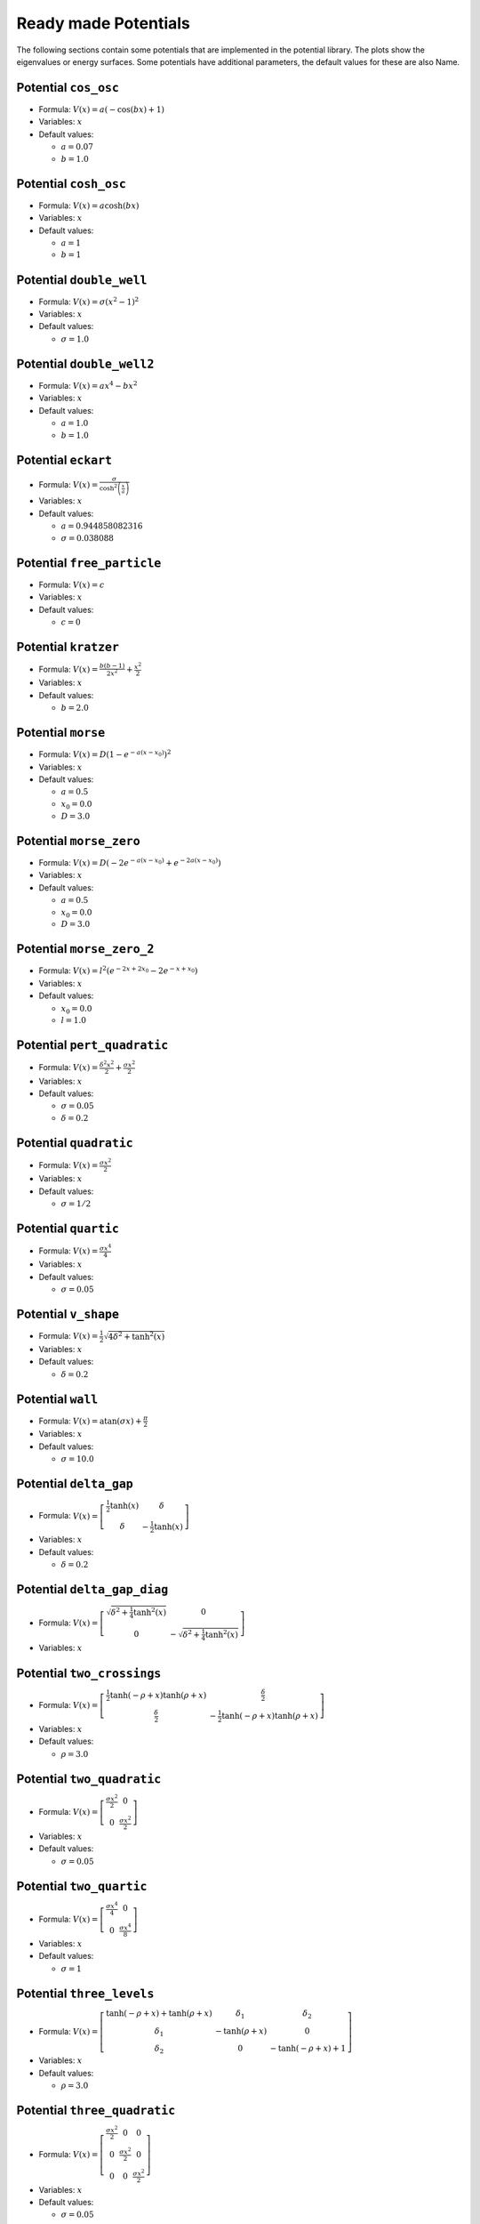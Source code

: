 Ready made Potentials
---------------------

The following sections contain some potentials that are implemented in the potential
library. The plots show the eigenvalues or energy surfaces. Some potentials
have additional parameters, the default values for these are also Name.

Potential ``cos_osc``
^^^^^^^^^^^^^^^^^^^^^

* Formula: :math:`V(x) = a \left(- \cos{\left (b x \right )} + 1\right)`

* Variables: :math:`x`

* Default values:

  * :math:`a = 0.07`
  * :math:`b = 1.0`

.. image:: fig/cos_osc.png
   :width: 400px

Potential ``cosh_osc``
^^^^^^^^^^^^^^^^^^^^^^

* Formula: :math:`V(x) = a \cosh{\left (b x \right )}`

* Variables: :math:`x`

* Default values:

  * :math:`a = 1`
  * :math:`b = 1`

.. image:: fig/cosh_osc.png
   :width: 400px

Potential ``double_well``
^^^^^^^^^^^^^^^^^^^^^^^^^

* Formula: :math:`V(x) = \sigma \left(x^{2} - 1\right)^{2}`

* Variables: :math:`x`

* Default values:

  * :math:`\sigma = 1.0`

.. image:: fig/double_well.png
   :width: 400px

Potential ``double_well2``
^^^^^^^^^^^^^^^^^^^^^^^^^^

* Formula: :math:`V(x) = a x^{4} - b x^{2}`

* Variables: :math:`x`

* Default values:

  * :math:`a = 1.0`
  * :math:`b = 1.0`

.. image:: fig/double_well2.png
   :width: 400px

Potential ``eckart``
^^^^^^^^^^^^^^^^^^^^

* Formula: :math:`V(x) = \frac{\sigma}{\cosh^{2}{\left (\frac{x}{a} \right )}}`

* Variables: :math:`x`

* Default values:

  * :math:`a = 0.944858082316`
  * :math:`\sigma = 0.038088`

.. image:: fig/eckart.png
   :width: 400px

Potential ``free_particle``
^^^^^^^^^^^^^^^^^^^^^^^^^^^

* Formula: :math:`V(x) = c`

* Variables: :math:`x`

* Default values:

  * :math:`c = 0`

.. image:: fig/free_particle.png
   :width: 400px

Potential ``kratzer``
^^^^^^^^^^^^^^^^^^^^^

* Formula: :math:`V(x) = \frac{b \left(b - 1\right)}{2 x^{2}} + \frac{x^{2}}{2}`

* Variables: :math:`x`

* Default values:

  * :math:`b = 2.0`

.. image:: fig/kratzer.png
   :width: 400px

Potential ``morse``
^^^^^^^^^^^^^^^^^^^

* Formula: :math:`V(x) = D \left(1 - e^{- a \left(x - x_{0}\right)}\right)^{2}`

* Variables: :math:`x`

* Default values:

  * :math:`a = 0.5`
  * :math:`x_{0} = 0.0`
  * :math:`D = 3.0`

.. image:: fig/morse.png
   :width: 400px

Potential ``morse_zero``
^^^^^^^^^^^^^^^^^^^^^^^^

* Formula: :math:`V(x) = D \left(- 2 e^{- a \left(x - x_{0}\right)} + e^{- 2 a \left(x - x_{0}\right)}\right)`

* Variables: :math:`x`

* Default values:

  * :math:`a = 0.5`
  * :math:`x_{0} = 0.0`
  * :math:`D = 3.0`

.. image:: fig/morse_zero.png
   :width: 400px

Potential ``morse_zero_2``
^^^^^^^^^^^^^^^^^^^^^^^^^^

* Formula: :math:`V(x) = l^{2} \left(e^{- 2 x + 2 x_{0}} - 2 e^{- x + x_{0}}\right)`

* Variables: :math:`x`

* Default values:

  * :math:`x_{0} = 0.0`
  * :math:`l = 1.0`

.. image:: fig/morse_zero_2.png
   :width: 400px

Potential ``pert_quadratic``
^^^^^^^^^^^^^^^^^^^^^^^^^^^^

* Formula: :math:`V(x) = \frac{\delta^{2} x^{2}}{2} + \frac{\sigma x^{2}}{2}`

* Variables: :math:`x`

* Default values:

  * :math:`\sigma = 0.05`
  * :math:`\delta = 0.2`

.. image:: fig/pert_quadratic.png
   :width: 400px

Potential ``quadratic``
^^^^^^^^^^^^^^^^^^^^^^^

* Formula: :math:`V(x) = \frac{\sigma x^{2}}{2}`

* Variables: :math:`x`

* Default values:

  * :math:`\sigma = 1/2`

.. image:: fig/quadratic.png
   :width: 400px

Potential ``quartic``
^^^^^^^^^^^^^^^^^^^^^

* Formula: :math:`V(x) = \frac{\sigma x^{4}}{4}`

* Variables: :math:`x`

* Default values:

  * :math:`\sigma = 0.05`

.. image:: fig/quartic.png
   :width: 400px

Potential ``v_shape``
^^^^^^^^^^^^^^^^^^^^^

* Formula: :math:`V(x) = \frac{1}{2} \sqrt{4 \delta^{2} + \tanh^{2}{\left (x \right )}}`

* Variables: :math:`x`

* Default values:

  * :math:`\delta = 0.2`

.. image:: fig/v_shape.png
   :width: 400px

Potential ``wall``
^^^^^^^^^^^^^^^^^^

* Formula: :math:`V(x) = \operatorname{atan}{\left (\sigma x \right )} + \frac{\pi}{2}`

* Variables: :math:`x`

* Default values:

  * :math:`\sigma = 10.0`

.. image:: fig/wall.png
   :width: 400px

Potential ``delta_gap``
^^^^^^^^^^^^^^^^^^^^^^^

* Formula: :math:`V(x) = \left[\begin{matrix}\frac{1}{2} \tanh{\left (x \right )} & \delta\\\delta & - \frac{1}{2} \tanh{\left (x \right )}\end{matrix}\right]`

* Variables: :math:`x`

* Default values:

  * :math:`\delta = 0.2`

.. image:: fig/delta_gap.png
   :width: 400px

Potential ``delta_gap_diag``
^^^^^^^^^^^^^^^^^^^^^^^^^^^^

* Formula: :math:`V(x) = \left[\begin{matrix}\sqrt{\delta^{2} + \frac{1}{4} \tanh^{2}{\left (x \right )}} & 0\\0 & - \sqrt{\delta^{2} + \frac{1}{4} \tanh^{2}{\left (x \right )}}\end{matrix}\right]`

* Variables: :math:`x`


.. image:: fig/delta_gap_diag.png
   :width: 400px

Potential ``two_crossings``
^^^^^^^^^^^^^^^^^^^^^^^^^^^

* Formula: :math:`V(x) = \left[\begin{matrix}\frac{1}{2} \tanh{\left (- \rho + x \right )} \tanh{\left (\rho + x \right )} & \frac{\delta}{2}\\\frac{\delta}{2} & - \frac{1}{2} \tanh{\left (- \rho + x \right )} \tanh{\left (\rho + x \right )}\end{matrix}\right]`

* Variables: :math:`x`

* Default values:

  * :math:`\rho = 3.0`

.. image:: fig/two_crossings.png
   :width: 400px

Potential ``two_quadratic``
^^^^^^^^^^^^^^^^^^^^^^^^^^^

* Formula: :math:`V(x) = \left[\begin{matrix}\frac{\sigma x^{2}}{2} & 0\\0 & \frac{\sigma x^{2}}{2}\end{matrix}\right]`

* Variables: :math:`x`

* Default values:

  * :math:`\sigma = 0.05`

.. image:: fig/two_quadratic.png
   :width: 400px

Potential ``two_quartic``
^^^^^^^^^^^^^^^^^^^^^^^^^

* Formula: :math:`V(x) = \left[\begin{matrix}\frac{\sigma x^{4}}{4} & 0\\0 & \frac{\sigma x^{4}}{8}\end{matrix}\right]`

* Variables: :math:`x`

* Default values:

  * :math:`\sigma = 1`

.. image:: fig/two_quartic.png
   :width: 400px

Potential ``three_levels``
^^^^^^^^^^^^^^^^^^^^^^^^^^

* Formula: :math:`V(x) = \left[\begin{matrix}\tanh{\left (- \rho + x \right )} + \tanh{\left (\rho + x \right )} & \delta_{1} & \delta_{2}\\\delta_{1} & - \tanh{\left (\rho + x \right )} & 0\\\delta_{2} & 0 & - \tanh{\left (- \rho + x \right )} + 1\end{matrix}\right]`

* Variables: :math:`x`

* Default values:

  * :math:`\rho = 3.0`

.. image:: fig/three_levels.png
   :width: 400px

Potential ``three_quadratic``
^^^^^^^^^^^^^^^^^^^^^^^^^^^^^

* Formula: :math:`V(x) = \left[\begin{matrix}\frac{\sigma x^{2}}{2} & 0 & 0\\0 & \frac{\sigma x^{2}}{2} & 0\\0 & 0 & \frac{\sigma x^{2}}{2}\end{matrix}\right]`

* Variables: :math:`x`

* Default values:

  * :math:`\sigma = 0.05`

.. image:: fig/three_quadratic.png
   :width: 400px

Potential ``four_powers``
^^^^^^^^^^^^^^^^^^^^^^^^^

* Formula: :math:`V(x) = \left[\begin{matrix}\frac{\sigma x^{2}}{2} & 0 & 0 & 0\\0 & \frac{\sigma x^{4}}{4} & 0 & 0\\0 & 0 & \frac{\sigma x^{6}}{6} & 0\\0 & 0 & 0 & \frac{\sigma x^{8}}{8}\end{matrix}\right]`

* Variables: :math:`x`

* Default values:

  * :math:`\sigma = 0.05`

.. image:: fig/four_powers.png
   :width: 400px

Potential ``four_quadratic``
^^^^^^^^^^^^^^^^^^^^^^^^^^^^

* Formula: :math:`V(x) = \left[\begin{matrix}\frac{\sigma x^{2}}{2} & 0 & 0 & 0\\0 & \frac{\sigma x^{2}}{2} & 0 & 0\\0 & 0 & \frac{\sigma x^{2}}{2} & 0\\0 & 0 & 0 & \frac{\sigma x^{2}}{2}\end{matrix}\right]`

* Variables: :math:`x`

* Default values:

  * :math:`\sigma = 0.05`

.. image:: fig/four_quadratic.png
   :width: 400px

Potential ``five_quadratic``
^^^^^^^^^^^^^^^^^^^^^^^^^^^^

* Formula: :math:`V(x) = \left[\begin{matrix}\frac{\sigma x^{2}}{2} & 0 & 0 & 0 & 0\\0 & \frac{\sigma x^{2}}{2} & 0 & 0 & 0\\0 & 0 & \frac{\sigma x^{2}}{2} & 0 & 0\\0 & 0 & 0 & \frac{\sigma x^{2}}{2} & 0\\0 & 0 & 0 & 0 & \frac{\sigma x^{2}}{2}\end{matrix}\right]`

* Variables: :math:`x`

* Default values:

  * :math:`\sigma = 0.05`

.. image:: fig/five_quadratic.png
   :width: 400px

Potential ``channel_2d``
^^^^^^^^^^^^^^^^^^^^^^^^

* Formula: :math:`V(x) = sigmax x + \frac{sigmay y^{2}}{2}`

* Variables: :math:`x`, :math:`y`

* Default values:

  * :math:`sigmay = 0.45`
  * :math:`sigmax = 0.0`

.. image:: fig/channel_2d.png
   :width: 400px

Potential ``circle_pit_2d``
^^^^^^^^^^^^^^^^^^^^^^^^^^^

* Formula: :math:`V(x) = \operatorname{atan}{\left (\sigma \left(- R + \sqrt{x^{2} + y^{2}}\right) \right )} + \frac{\pi}{2}`

* Variables: :math:`x`, :math:`y`

* Default values:

  * :math:`R = 8`
  * :math:`\sigma = 10`

.. image:: fig/circle_pit_2d.png
   :width: 400px

Potential ``corral_ring``
^^^^^^^^^^^^^^^^^^^^^^^^^

* Formula: :math:`V(x) = - \frac{1}{2} \sqrt{\delta^{2} + \tanh^{2}{\left (- R + \sqrt{x^{2} + y^{2}} \right )} \tanh^{2}{\left (R + \sqrt{x^{2} + y^{2}} \right )}}`

* Variables: :math:`x`, :math:`y`

* Default values:

  * :math:`R = 3`
  * :math:`\delta = 1`

.. image:: fig/corral_ring.png
   :width: 400px

Potential ``corral_rotsym_2d``
^^^^^^^^^^^^^^^^^^^^^^^^^^^^^^

* Formula: :math:`V(x) = \operatorname{atan}{\left (\sigma \left(- R + \sqrt{x^{2} + y^{2}}\right) \right )} + \frac{\pi}{2}`

* Variables: :math:`x`, :math:`y`

* Default values:

  * :math:`R = 8`
  * :math:`\sigma = 10`

.. image:: fig/corral_rotsym_2d.png
   :width: 400px

Potential ``cos_osc_2d``
^^^^^^^^^^^^^^^^^^^^^^^^

* Formula: :math:`V(x) = ax \left(- \cos{\left (bx x \right )} + 1\right) + ay \left(- \cos{\left (by y \right )} + 1\right)`

* Variables: :math:`x`, :math:`y`

* Default values:

  * :math:`ay = 1`
  * :math:`ax = 1`
  * :math:`bx = 1`
  * :math:`by = 1`

.. image:: fig/cos_osc_2d.png
   :width: 400px

Potential ``cos_osc_add_2d``
^^^^^^^^^^^^^^^^^^^^^^^^^^^^

* Formula: :math:`V(x) = - \cos{\left (a x \right )} - \cos{\left (b y \right )}`

* Variables: :math:`x`, :math:`y`

* Default values:

  * :math:`a = 1`
  * :math:`b = 1`

.. image:: fig/cos_osc_add_2d.png
   :width: 400px

Potential ``cos_osc_mul_2d``
^^^^^^^^^^^^^^^^^^^^^^^^^^^^

* Formula: :math:`V(x) = - \cos{\left (a x \right )} \cos{\left (b y \right )}`

* Variables: :math:`x`, :math:`y`

* Default values:

  * :math:`a = 1`
  * :math:`b = 1`

.. image:: fig/cos_osc_mul_2d.png
   :width: 400px

Potential ``cos_osc_rotsym_2d``
^^^^^^^^^^^^^^^^^^^^^^^^^^^^^^^

* Formula: :math:`V(x) = a \cos{\left (b \sqrt{x^{2} + y^{2}} \right )}`

* Variables: :math:`x`, :math:`y`

* Default values:

  * :math:`a = 1`
  * :math:`b = 1`

.. image:: fig/cos_osc_rotsym_2d.png
   :width: 400px

Potential ``cosh_osc_2d``
^^^^^^^^^^^^^^^^^^^^^^^^^

* Formula: :math:`V(x) = ax \left(\cosh{\left (bx x \right )} + 1\right) + ay \left(\cosh{\left (by y \right )} + 1\right)`

* Variables: :math:`x`, :math:`y`

* Default values:

  * :math:`ay = 1`
  * :math:`ax = 1`
  * :math:`bx = 1`
  * :math:`by = 1`

.. image:: fig/cosh_osc_2d.png
   :width: 400px

Potential ``cosh_osc_add_2d``
^^^^^^^^^^^^^^^^^^^^^^^^^^^^^

* Formula: :math:`V(x) = \cosh{\left (a x \right )} + \cosh{\left (b y \right )}`

* Variables: :math:`x`, :math:`y`

* Default values:

  * :math:`a = 1`
  * :math:`b = 1`

.. image:: fig/cosh_osc_add_2d.png
   :width: 400px

Potential ``cosh_osc_mul_2d``
^^^^^^^^^^^^^^^^^^^^^^^^^^^^^

* Formula: :math:`V(x) = \cosh{\left (a x \right )} \cosh{\left (b y \right )}`

* Variables: :math:`x`, :math:`y`

* Default values:

  * :math:`a = 1`
  * :math:`b = 1`

.. image:: fig/cosh_osc_mul_2d.png
   :width: 400px

Potential ``cosh_osc_rotsym_2d``
^^^^^^^^^^^^^^^^^^^^^^^^^^^^^^^^

* Formula: :math:`V(x) = a \cosh{\left (b \sqrt{x^{2} + y^{2}} \right )}`

* Variables: :math:`x`, :math:`y`

* Default values:

  * :math:`a = 1`
  * :math:`b = 1`

.. image:: fig/cosh_osc_rotsym_2d.png
   :width: 400px

Potential ``double_well_2d``
^^^^^^^^^^^^^^^^^^^^^^^^^^^^

* Formula: :math:`V(x) = ax x^{4} + ay y^{4} - bx x^{2} - by y^{2} - cx x - cy y`

* Variables: :math:`x`, :math:`y`

* Default values:

  * :math:`cy = 0.0`
  * :math:`cx = 0.0`
  * :math:`ay = 1.0`
  * :math:`ax = 1.0`
  * :math:`bx = 4.0`
  * :math:`by = 0.0`

.. image:: fig/double_well_2d.png
   :width: 400px

Potential ``double_well_harmonic_2d``
^^^^^^^^^^^^^^^^^^^^^^^^^^^^^^^^^^^^^

* Formula: :math:`V(x) = ax x^{4} + ay y^{4} - bx x^{2} - by y^{2} - cx x - cy y`

* Variables: :math:`x`, :math:`y`

* Default values:

  * :math:`cy = 0.0`
  * :math:`cx = 0.0`
  * :math:`ay = 0.0`
  * :math:`ax = 1.0`
  * :math:`bx = 4.0`
  * :math:`by = -1.0`

.. image:: fig/double_well_harmonic_2d.png
   :width: 400px

Potential ``eckart_bn``
^^^^^^^^^^^^^^^^^^^^^^^

* Formula: :math:`V(x) = \frac{k y^{2}}{2} \left(- \sigma e^{- l x^{2}} + 1\right) + \frac{v_{0}}{\cosh^{2}{\left (a x \right )}}`

* Variables: :math:`x`, :math:`y`

* Default values:

  * :math:`v_{0} = 0.425`
  * :math:`a = 1.3624`
  * :math:`k = 0.06784`
  * :math:`\sigma = 0.5`
  * :math:`l = 0.25`

.. image:: fig/eckart_bn.png
   :width: 400px

Potential ``gauss_hill_2d``
^^^^^^^^^^^^^^^^^^^^^^^^^^^

* Formula: :math:`V(x) = e^{- sigmax x^{2} - sigmay y^{2}}`

* Variables: :math:`x`, :math:`y`

* Default values:

  * :math:`sigmay = 1`
  * :math:`sigmax = 1`

.. image:: fig/gauss_hill_2d.png
   :width: 400px

Potential ``harmonic_channel``
^^^^^^^^^^^^^^^^^^^^^^^^^^^^^^

* Formula: :math:`V(x) = \sigma y + \frac{w^{2} x^{2}}{2}`

* Variables: :math:`x`, :math:`y`

* Default values:

  * :math:`\sigma = -0.1`
  * :math:`w = 1.0`

.. image:: fig/harmonic_channel.png
   :width: 400px

Potential ``henon_heiles``
^^^^^^^^^^^^^^^^^^^^^^^^^^

* Formula: :math:`V(x) = \frac{a}{2} \left(x^{2} + y^{2}\right) + b \left(x^{2} y - \frac{y^{3}}{3}\right)`

* Variables: :math:`x`, :math:`y`

* Default values:

  * :math:`a = 1`
  * :math:`b = 1/2`

.. image:: fig/henon_heiles.png
   :width: 400px

Potential ``morse_threefold``
^^^^^^^^^^^^^^^^^^^^^^^^^^^^^

* Formula: :math:`V(x) = \left(- e^{\left(- \sigma - \frac{1}{16} \left(- \cos{\left (3 \operatorname{atan_{2}}{\left (y,x \right )} \right )} + 1\right)^{2}\right) \left(x^{2} + y^{2}\right)} + 1\right)^{2}`

* Variables: :math:`x`, :math:`y`

* Default values:

  * :math:`\sigma = 0.05`

.. image:: fig/morse_threefold.png
   :width: 400px

Potential ``morse_threefold_2``
^^^^^^^^^^^^^^^^^^^^^^^^^^^^^^^

* Formula: :math:`V(x) = \left(- e^{\frac{1}{16 \left(x^{2} + y^{2}\right)^{2}} \left(- 16 \sigma \left(x^{2} + y^{2}\right)^{3} - \left(x \left(x^{2} - 3 y^{2}\right) - \left(x^{2} + y^{2}\right)^{\frac{3}{2}}\right)^{2}\right)} + 1\right)^{2}`

* Variables: :math:`x`, :math:`y`

* Default values:

  * :math:`\sigma = 0.05`

.. image:: fig/morse_threefold_2.png
   :width: 400px

Potential ``quad_well``
^^^^^^^^^^^^^^^^^^^^^^^

* Formula: :math:`V(x) = ax x^{4} + ay y^{4} - bx x^{2} - by y^{2} - cx x - cy y`

* Variables: :math:`x`, :math:`y`

* Default values:

  * :math:`cy = 0.0`
  * :math:`cx = 0.0`
  * :math:`ay = 1.0`
  * :math:`ax = 1.0`
  * :math:`bx = 3.0`
  * :math:`by = 3.0`

.. image:: fig/quad_well.png
   :width: 400px

Potential ``quadratic_2d``
^^^^^^^^^^^^^^^^^^^^^^^^^^

* Formula: :math:`V(x) = \frac{sigmax x^{2}}{2} + \frac{sigmay y^{2}}{2}`

* Variables: :math:`x`, :math:`y`

* Default values:

  * :math:`sigmay = 1/2`
  * :math:`sigmax = 1/2`

.. image:: fig/quadratic_2d.png
   :width: 400px

Potential ``quartic_2d``
^^^^^^^^^^^^^^^^^^^^^^^^

* Formula: :math:`V(x) = sigmax x^{4} + sigmay y^{4}`

* Variables: :math:`x`, :math:`y`

* Default values:

  * :math:`sigmay = 1`
  * :math:`sigmax = 1`

.. image:: fig/quartic_2d.png
   :width: 400px

Potential ``quartic_2d_rotsym``
^^^^^^^^^^^^^^^^^^^^^^^^^^^^^^^

* Formula: :math:`V(x) = sigmax^{2} x^{4} + 2 sigmax sigmay x^{2} y^{2} + sigmay^{2} y^{4}`

* Variables: :math:`x`, :math:`y`

* Default values:

  * :math:`sigmay = 1`
  * :math:`sigmax = 1`

.. image:: fig/quartic_2d_rotsym.png
   :width: 400px

Potential ``ring_valley``
^^^^^^^^^^^^^^^^^^^^^^^^^

* Formula: :math:`V(x) = \frac{1}{2} \sqrt{\delta^{2} + \tanh^{2}{\left (- R + \sqrt{x^{2} + y^{2}} \right )} \tanh^{2}{\left (R + \sqrt{x^{2} + y^{2}} \right )}}`

* Variables: :math:`x`, :math:`y`

* Default values:

  * :math:`R = 3`
  * :math:`\delta = 1`

.. image:: fig/ring_valley.png
   :width: 400px

Potential ``sine_maar``
^^^^^^^^^^^^^^^^^^^^^^^

* Formula: :math:`V(x) = \alpha e^{- \sigma \left(x^{2} + y^{2}\right)} + \sin{\left (x^{2} + y^{2} \right )}`

* Variables: :math:`x`, :math:`y`

* Default values:

  * :math:`\alpha = 0.8`
  * :math:`\sigma = 1.0`

.. image:: fig/sine_maar.png
   :width: 400px

Potential ``conic``
^^^^^^^^^^^^^^^^^^^

* Formula: :math:`V(x) = \left[\begin{matrix}x & y\\y & - x\end{matrix}\right]`

* Variables: :math:`x`, :math:`y`


.. image:: fig/conic.png
   :width: 400px

Potential ``conic_avoided``
^^^^^^^^^^^^^^^^^^^^^^^^^^^

* Formula: :math:`V(x) = \left[\begin{matrix}x & \sqrt{\delta^{2} + y^{2}}\\\sqrt{\delta^{2} + y^{2}} & - x\end{matrix}\right]`

* Variables: :math:`x`, :math:`y`

* Default values:

  * :math:`\delta = 1.0`

.. image:: fig/conic_avoided.png
   :width: 400px

Potential ``conic_avoided_c``
^^^^^^^^^^^^^^^^^^^^^^^^^^^^^

* Formula: :math:`V(x) = \left[\begin{matrix}x & i \delta + y\\- i \delta + y & - x\end{matrix}\right]`

* Variables: :math:`x`, :math:`y`


.. image:: fig/conic_avoided_c.png
   :width: 400px

Potential ``delta_gap_rotsym``
^^^^^^^^^^^^^^^^^^^^^^^^^^^^^^

* Formula: :math:`V(x) = \left[\begin{matrix}\frac{1}{2} \tanh{\left (\sqrt{x^{2} + y^{2}} \right )} & \delta\\\delta & - \frac{1}{2} \tanh{\left (\sqrt{x^{2} + y^{2}} \right )}\end{matrix}\right]`

* Variables: :math:`x`, :math:`y`


.. image:: fig/delta_gap_rotsym.png
   :width: 400px

Potential ``harmonic_tube``
^^^^^^^^^^^^^^^^^^^^^^^^^^^

* Formula: :math:`V(x) = \sigma z + \frac{wx^{2} x^{2}}{2} + \frac{wy^{2} y^{2}}{2}`

* Variables: :math:`x`, :math:`y`, :math:`z`

* Default values:

  * :math:`\sigma = -0.1`
  * :math:`wy = 1.0`
  * :math:`wx = 1.0`

Potential ``quadratic_3d``
^^^^^^^^^^^^^^^^^^^^^^^^^^

* Formula: :math:`V(x) = \frac{sigmax x^{2}}{2} + \frac{sigmay y^{2}}{2} + \frac{sigmaz z^{2}}{2}`

* Variables: :math:`x`, :math:`y`, :math:`z`

* Default values:

  * :math:`sigmay = 1/2`
  * :math:`sigmax = 1/2`
  * :math:`sigmaz = 1/2`

Potential ``harmonic_hypertube``
^^^^^^^^^^^^^^^^^^^^^^^^^^^^^^^^

* Formula: :math:`V(x) = \sigma x_{4} + \frac{w_{1}^{2} x_{1}^{2}}{2} + \frac{w_{2}^{2} x_{2}^{2}}{2} + \frac{w_{3}^{2} x_{3}^{2}}{2}`

* Variables: :math:`x_{1}`, :math:`x_{2}`, :math:`x_{3}`, :math:`x_{4}`

* Default values:

  * :math:`\sigma = -0.1`
  * :math:`w_{3} = 1.0`
  * :math:`w_{2} = 1.0`
  * :math:`w_{1} = 1.0`

Potential ``quadratic_4d``
^^^^^^^^^^^^^^^^^^^^^^^^^^

* Formula: :math:`V(x) = \frac{\sigma_{1}}{2} + \frac{\sigma_{2} x_{2}^{2}}{2} + \frac{\sigma_{3} x_{3}^{2}}{2} + \frac{\sigma_{4} x_{4}^{2}}{2}`

* Variables: :math:`x_{1}`, :math:`x_{2}`, :math:`x_{3}`, :math:`x_{4}`

* Default values:

  * :math:`\sigma_{4} = 1/2`
  * :math:`\sigma_{1} = 1/2`
  * :math:`\sigma_{3} = 1/2`
  * :math:`\sigma_{2} = 1/2`

